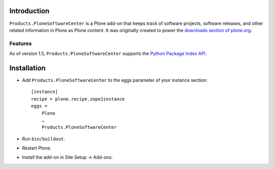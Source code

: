 
Introduction
============

``Products.PloneSoftwareCenter`` is a Plone add-on that keeps track of software projects,
software releases, and other related information in Plone as Plone content.
It was originally created to power the `downloads section of plone.org`_. 

Features
--------

As of version 1.5, ``Products.PloneSoftwareCenter`` supports the `Python Package Index API`_.

.. _`Python Package Index API`: http://peak.telecommunity.com/DevCenter/EasyInstall#package-index-api

.. _`downloads section of plone.org`: http://plone.org/products

Installation
============

* Add ``Products.PloneSoftwareCenter`` to the eggs parameter of your instance section::

    [instance]
    recipe = plone.recipe.zope2instance
    eggs =
        Plone
        …
        Products.PloneSoftwareCenter

* Run ``bin/buildout``.
* Restart Plone.
* Install the add-on in Site Setup -> Add-ons.

